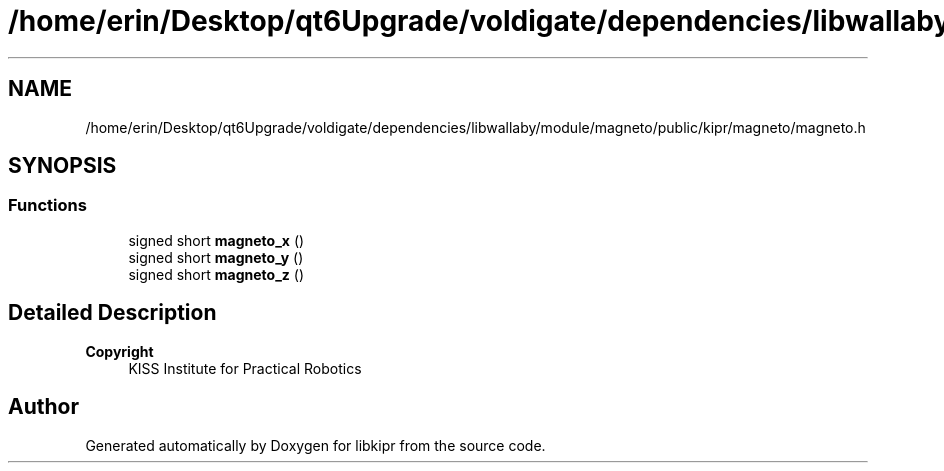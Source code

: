 .TH "/home/erin/Desktop/qt6Upgrade/voldigate/dependencies/libwallaby/module/magneto/public/kipr/magneto/magneto.h" 3 "Wed Sep 4 2024" "Version 1.0.0" "libkipr" \" -*- nroff -*-
.ad l
.nh
.SH NAME
/home/erin/Desktop/qt6Upgrade/voldigate/dependencies/libwallaby/module/magneto/public/kipr/magneto/magneto.h
.SH SYNOPSIS
.br
.PP
.SS "Functions"

.in +1c
.ti -1c
.RI "signed short \fBmagneto_x\fP ()"
.br
.ti -1c
.RI "signed short \fBmagneto_y\fP ()"
.br
.ti -1c
.RI "signed short \fBmagneto_z\fP ()"
.br
.in -1c
.SH "Detailed Description"
.PP 

.PP
\fBCopyright\fP
.RS 4
KISS Institute for Practical Robotics 
.RE
.PP

.SH "Author"
.PP 
Generated automatically by Doxygen for libkipr from the source code\&.
